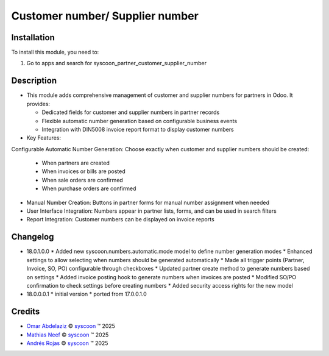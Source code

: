 ================================
Customer number/ Supplier number
================================


Installation
============

To install this module, you need to:

#. Go to apps and search for syscoon_partner_customer_supplier_number

Description
===========
* This module adds comprehensive management of customer and supplier numbers for partners in Odoo. It provides:

  - Dedicated fields for customer and supplier numbers in partner records
  - Flexible automatic number generation based on configurable business events
  - Integration with DIN5008 invoice report format to display customer numbers

* Key Features:

Configurable Automatic Number Generation: Choose exactly when customer and supplier numbers should be created:

  - When partners are created
  - When invoices or bills are posted
  - When sale orders are confirmed
  - When purchase orders are confirmed

* Manual Number Creation: Buttons in partner forms for manual number assignment when needed
* User Interface Integration: Numbers appear in partner lists, forms, and can be used in search filters
* Report Integration: Customer numbers can be displayed on invoice reports

Changelog
=========

* 18.0.1.0.0
  * Added new syscoon.numbers.automatic.mode model to define number generation modes
  * Enhanced settings to allow selecting when numbers should be generated automatically
  * Made all trigger points (Partner, Invoice, SO, PO) configurable through checkboxes
  * Updated partner create method to generate numbers based on settings
  * Added invoice posting hook to generate numbers when invoices are posted
  * Modified SO/PO confirmation to check settings before creating numbers
  * Added security access rights for the new model

* 18.0.0.0.1
  * initial version
  * ported from 17.0.0.1.0

Credits
=======

.. |copy| unicode:: U+000A9 .. COPYRIGHT SIGN
.. |tm| unicode:: U+2122 .. TRADEMARK SIGN

- `Omar Abdelaziz <omar.abdelaziz@syscoon.com>`__ |copy|
  `syscoon <http://www.syscoon.com>`__ |tm| 2025

- `Mathias Neef <mathias.neef@syscoon.com>`__ |copy|
  `syscoon <http://www.syscoon.com>`__ |tm| 2025

- `Andrés Rojas <andres.rojas@syscoon.com>`__ |copy|
  `syscoon <http://www.syscoon.com>`__ |tm| 2025

